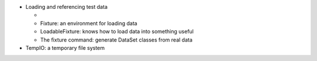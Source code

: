 
- Loading and referencing test data
  
  - .. children_from_contents_of:: fixture.dataset DataSet: defines data to be loaded
  - Fixture: an environment for loading data
  - LoadableFixture: knows how to load data into something useful
  - The fixture command: generate DataSet classes from real data

- TempIO: a temporary file system